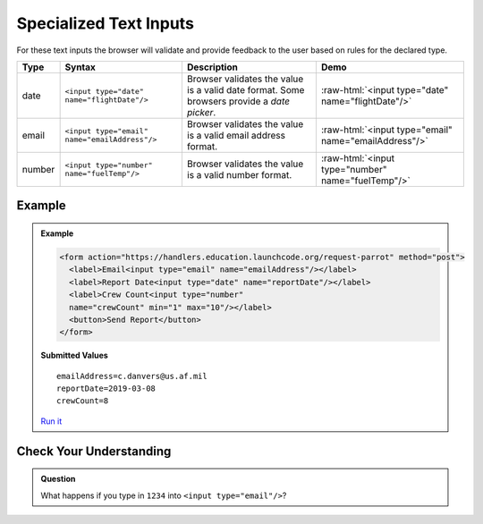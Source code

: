 Specialized Text Inputs
=======================
For these text inputs the browser will validate and provide feedback to the user based on
rules for the declared type.


.. role:: raw-html(raw)
   :format: html

.. list-table::
   :header-rows: 1

   * - Type
     - Syntax
     - Description
     - Demo
   * - date
     - ``<input type="date" name="flightDate"/>``
     - Browser validates the value is a valid date
       format. Some browsers provide a *date picker*.
     - :raw-html:`<input type="date" name="flightDate"/>`
   * - email
     - ``<input type="email" name="emailAddress"/>``
     - Browser validates the value is a valid email address format.
     - :raw-html:`<input type="email" name="emailAddress"/>`
   * - number
     - ``<input type="number" name="fuelTemp"/>``
     - Browser validates the value is a valid number format.
     - :raw-html:`<input type="number" name="fuelTemp"/>`


Example
-------
.. admonition:: Example

    .. sourcecode:: html

       <form action="https://handlers.education.launchcode.org/request-parrot" method="post">
         <label>Email<input type="email" name="emailAddress"/></label>
         <label>Report Date<input type="date" name="reportDate"/></label>
         <label>Crew Count<input type="number"
         name="crewCount" min="1" max="10"/></label>
         <button>Send Report</button>
       </form>

    .. figure:: figures/specialized-inputs-example.png
       :alt: Form with Code Name, Code Word, and Description field. All fields have values.

    **Submitted Values**

    ::

      emailAddress=c.danvers@us.af.mil
      reportDate=2019-03-08
      crewCount=8

    `Run it <https://repl.it/@launchcode/specialized-inputs-example>`_


Check Your Understanding
------------------------

.. admonition:: Question

   What happens if you type in ``1234`` into ``<input type="email"/>``?
